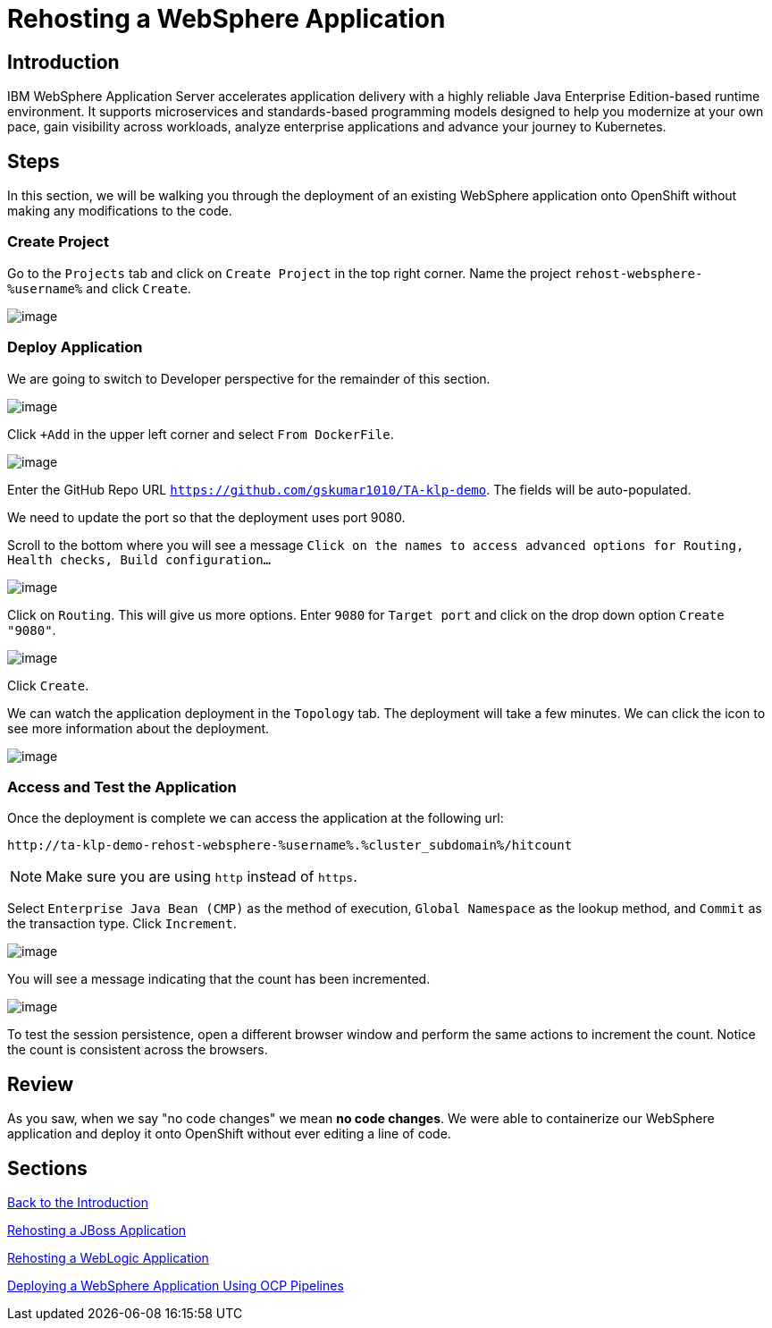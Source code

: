 = Rehosting a WebSphere Application

== Introduction

IBM WebSphere Application Server accelerates application delivery with a highly reliable Java Enterprise Edition-based runtime environment. It supports microservices and standards-based programming models designed to help you modernize at your own pace, gain visibility across workloads, analyze enterprise applications and advance your journey to Kubernetes.

== Steps

In this section, we will be walking you through the deployment of an existing WebSphere application onto OpenShift without making any modifications to the code.

=== Create Project

// just give the command to create the project  in the command line (don't worry about UI at all) or update directions about location of creation
Go to the `Projects` tab and click on `Create Project` in the top right corner. Name the project `rehost-websphere-%username%` and click `Create`.

image::./Images/WebSphere-CreateProject.png[image]

=== Deploy Application

//you're logged in the developer view by default... no need to change view
We are going to switch to Developer perspective for the remainder of this section.

image::./Images/SelectDeveloperView.png[image]

Click `+Add` in the upper left corner and select `From DockerFile`.

//update image for add dockerfile
image::./Images/AddDockerFile.png[image]

Enter the GitHub Repo URL `https://github.com/gskumar1010/TA-klp-demo`. The fields will be auto-populated.

We need to update the port so that the deployment uses port 9080.

Scroll to the bottom where you will see a message `Click on the names to access advanced options for Routing, Health checks, Build configuration...`

image::./Images/AdvancedOptions.png[image]

Click on `Routing`. This will give us more options. Enter `9080` for `Target port` and click on the drop down option `Create "9080"`.

image::./Images/RoutingOptions.png[image]

Click `Create`.

We can watch the application deployment in the `Topology` tab. The deployment will take a few minutes. We can click the icon to see more information about the deployment.

image::./Images/WebSphereInProgress.png[image]

//add details about viewing builds from that side menu in Topology view

=== Access and Test the Application

//Once the deployment is complete, we can access the application by using the URL under the Routes section of the Deployment information.

//image::./Images/WebSphereRoutes.png[image]

//Take the URL and add `/hitcount` to the end of it so that we hit our Hit Count application's end point.

Once the deployment is complete we can access the application at the following url:

```
http://ta-klp-demo-rehost-websphere-%username%.%cluster_subdomain%/hitcount
```

NOTE: Make sure you are using `http` instead of `https`.

//For example `http://ta-klp-demo-rehost-websphere.apps.ocp.shadowman.dev/hitcount`

Select `Enterprise Java Bean (CMP)` as the method of execution, `Global Namespace` as the lookup method, and `Commit` as the transaction type. Click `Increment`.

image::./Images/HitCountApplication03.png[image]

You will see a message indicating that the count has been incremented.

image::./Images/IncrementedCount.png[image]

To test the session persistence, open a different browser window and perform the same actions to increment the count. Notice the count is consistent across the browsers.

== Review

As you saw, when we say "no code changes" we mean **no code changes**. We were able to containerize our WebSphere application and deploy it onto OpenShift without ever editing a line of code.

== Sections

<<Introduction.adoc#, Back to the Introduction>>

<<JBossRehost.adoc#, Rehosting a JBoss Application>>

<<WebLogicRehost.adoc#, Rehosting a WebLogic Application>>

<<OpenShiftPipelines.adoc#, Deploying a WebSphere Application Using OCP Pipelines>>
